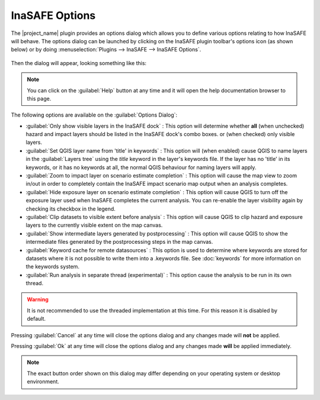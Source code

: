 
InaSAFE Options
===============

The |project_name| plugin provides an options dialog which allows you to 
define various options relating to how InaSAFE will behave. The
options dialog can be launched by clicking on the InaSAFE plugin toolbar's
options icon (as shown below) or by doing :menuselection:`Plugins --> InaSAFE
--> InaSAFE Options`.

.. figure:: ../static/inasafe-options-icon.png
   :align:   center

Then the dialog will appear, looking something like this:

.. figure:: ../static/inasafe-options-dialog.png
   :align:   center

.. note:: You can click on the :guilabel:`Help` button at any time and it 
   will open the help documentation browser to this page.

The following options are available on the :guilabel:`Options Dialog`:

* :guilabel:`Only show visible layers in the InaSAFE dock` : This option will
  determine whether **all** (when unchecked) hazard and impact layers should
  be listed in the InaSAFE dock's combo boxes. or (when checked) only visible
  layers.
* :guilabel:`Set QGIS layer name from 'title' in keywords` : This option will
  (when enabled) cause QGIS to name layers in the :guilabel:`Layers tree`
  using the `title` keyword in the layer's keywords file. If the layer
  has no 'title' in its keywords, or it has no keywords at all, the normal
  QGIS behaviour for naming layers will apply.
* :guilabel:`Zoom to impact layer on scenario estimate completion` : This
  option will cause the map view to zoom in/out in order to completely contain
  the InaSAFE impact scenario map output when an analysis completes.
* :guilabel:`Hide exposure layer on scenario estimate completion` : This
  option will cause QGIS to turn off the exposure layer used when InaSAFE
  completes the current analysis. You can re-enable the layer visibility
  again by checking its checkbox in the legend.
* :guilabel:`Clip datasets to visible extent before analysis` : This
  option will cause QGIS to clip hazard and exposure layers to the currently
  visible extent on the map canvas.
* :guilabel:`Show intermediate layers generated by postprocessing` : This
  option will cause QGIS to show the intermediate files generated by the
  postprocessing steps in the map canvas.
* :guilabel:`Keyword cache for remote datasources` : This option is used to
  determine where keywords are stored for datasets where it is not possible
  to write them into a .keywords file. See :doc:`keywords` for more information
  on the keywords system.
* :guilabel:`Run analysis in separate thread (experimental)` : This option
  cause the analysis to be run in its own thread.

.. warning:: It is not recommended to use the threaded implementation at this
   time. For this reason it is disabled by default.

Pressing :guilabel:`Cancel` at any time will close the options dialog and any
changes made will **not** be applied.

Pressing :guilabel:`Ok` at any time will close the options dialog and any
changes made **will** be applied immediately.

.. note:: The exact button order shown on this dialog may differ depending on
   your operating system or desktop environment.